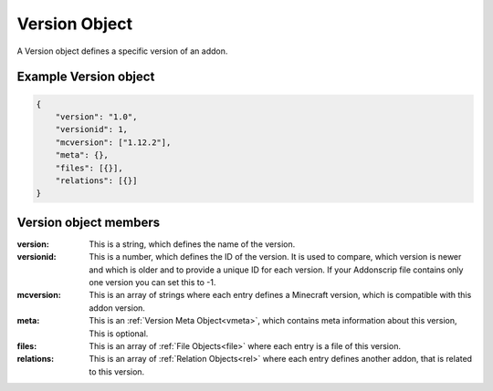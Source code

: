 
.. _version:

Version Object
==============

A Version object defines a specific version of an addon.

Example Version object
######################

.. code-block:: json

    {
        "version": "1.0",
        "versionid": 1,
        "mcversion": ["1.12.2"],
        "meta": {},
        "files": [{}],
        "relations": [{}]
    }

Version object members
######################

:version: This is a string, which defines the name of the version.
:versionid: This is a number, which defines the ID of the version. It is used to compare, which version is newer and which is older and to provide a unique ID for each version. If your Addonscrip file contains only one version you can set this to -1.
:mcversion: This is an array of strings where each entry defines a Minecraft version, which is compatible with this addon version.
:meta: This is an :ref:`Version Meta Object<vmeta>`, which contains meta information about this version, This is optional.
:files: This is an array of :ref:`File Objects<file>` where each entry is a file of this version.
:relations: This is an array of :ref:`Relation Objects<rel>` where each entry defines another addon, that is related to this version.
